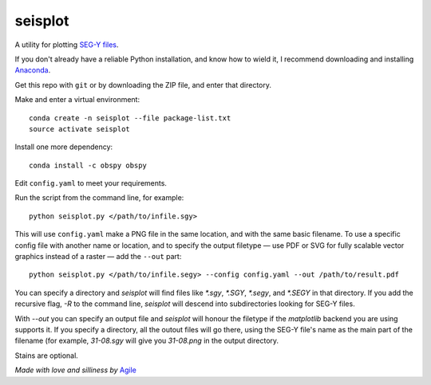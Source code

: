 seisplot
========

A utility for plotting `SEG-Y files <http://www.agilegeoscience.com/blog/2014/3/26/what-is-seg-y.html>`_. 

If you don't already have a reliable Python installation, and know how to wield it, I recommend downloading and installing `Anaconda <https://www.continuum.io/downloads>`_.

Get this repo with ``git`` or by downloading the ZIP file, and enter that directory.

Make and enter a virtual environment::

    conda create -n seisplot --file package-list.txt
    source activate seisplot

Install one more dependency::

    conda install -c obspy obspy

Edit ``config.yaml`` to meet your requirements.

Run the script from the command line, for example::

    python seisplot.py </path/to/infile.sgy>
    
This will use ``config.yaml`` make a PNG file in the same location, and with the same basic filename. To use a specific config file with another name or location, and to specify the output filetype — use PDF or SVG for fully scalable vector graphics instead of a raster — add the ``--out`` part::

    python seisplot.py </path/to/infile.segy> --config config.yaml --out /path/to/result.pdf

You can specify a directory and `seisplot` will find files like `*.sgy`, `*.SGY`, `*.segy`, and `*.SEGY` in that directory. If you add the recursive flag, `-R` to the command line, `seisplot` will descend into subdirectories looking for SEG-Y files.

With `--out` you can specify an output file and `seisplot` will honour the filetype if the `matplotlib` backend you are using supports it. If you specify a directory, all the outout files will go there, using the SEG-Y file's name as the main part of the filename (for example, `31-08.sgy` will give you `31-08.png` in the output directory.

Stains are optional.

.. image:: https://dl.dropboxusercontent.com/u/14965965/31_81_PR.stupid.png

*Made with love and silliness by* `Agile <http://agilegeoscience.com>`_
